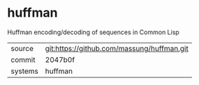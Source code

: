 * huffman

Huffman encoding/decoding of sequences in Common Lisp

|---------+-------------------------------------------|
| source  | git:https://github.com/massung/huffman.git   |
| commit  | 2047b0f  |
| systems | huffman |
|---------+-------------------------------------------|

